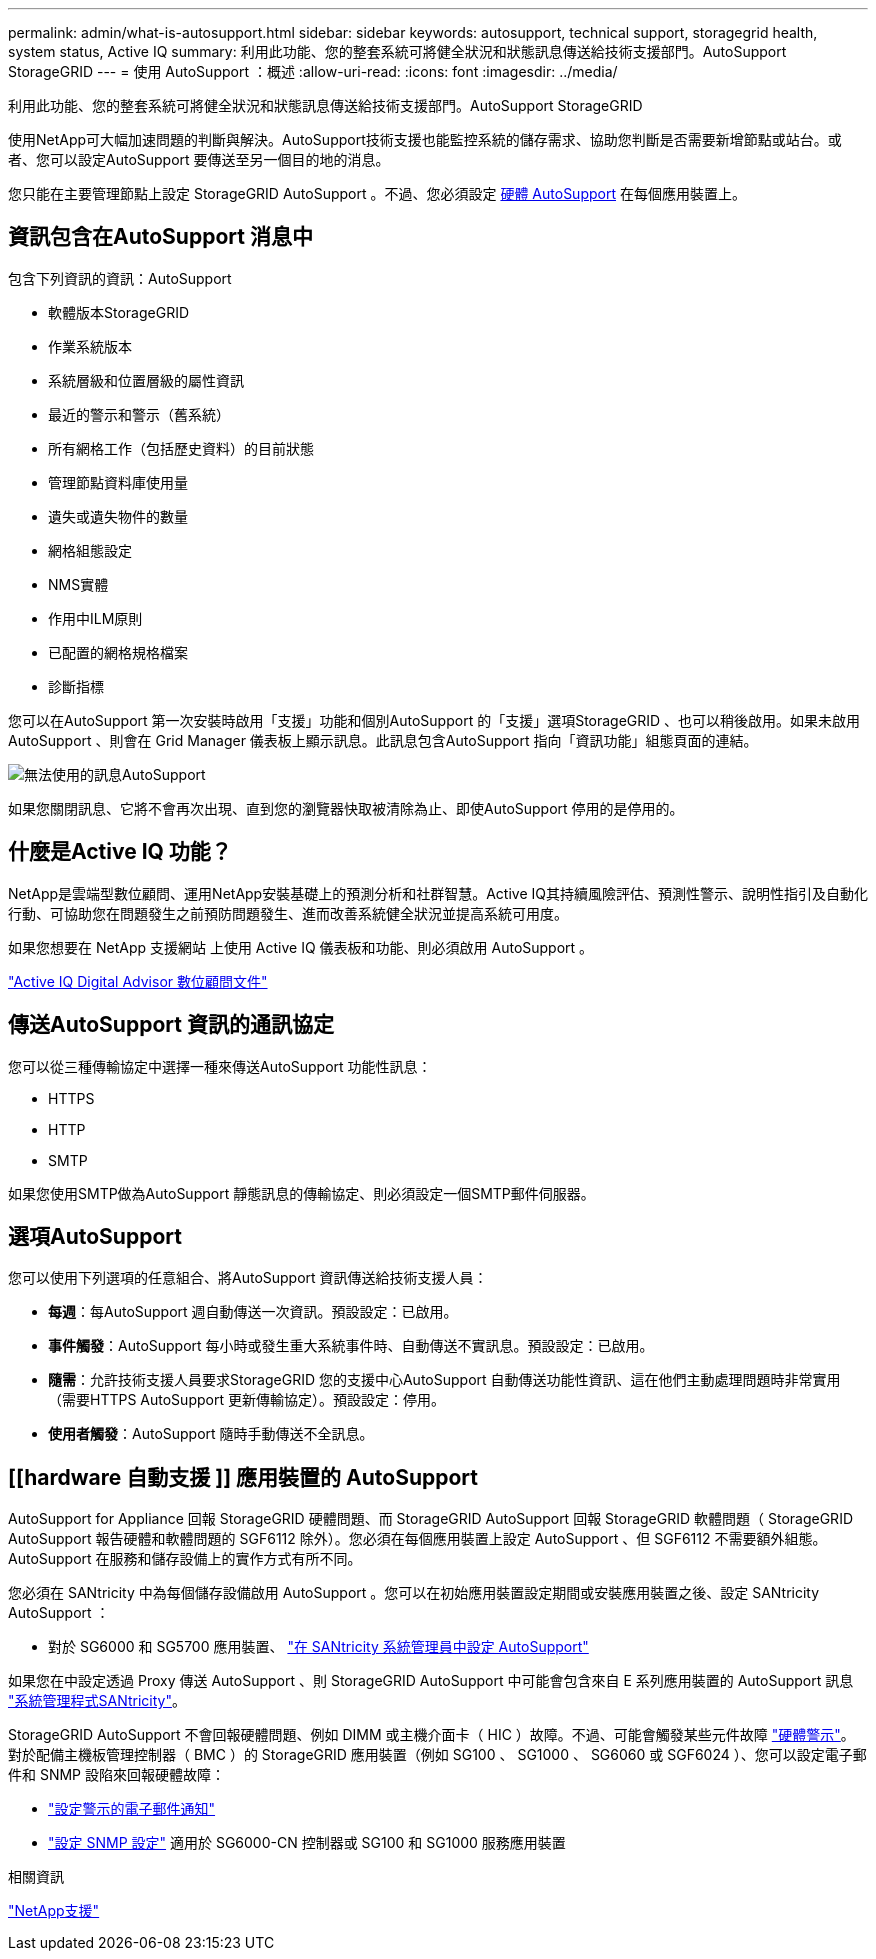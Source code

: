---
permalink: admin/what-is-autosupport.html 
sidebar: sidebar 
keywords: autosupport, technical support, storagegrid health, system status, Active IQ 
summary: 利用此功能、您的整套系統可將健全狀況和狀態訊息傳送給技術支援部門。AutoSupport StorageGRID 
---
= 使用 AutoSupport ：概述
:allow-uri-read: 
:icons: font
:imagesdir: ../media/


[role="lead"]
利用此功能、您的整套系統可將健全狀況和狀態訊息傳送給技術支援部門。AutoSupport StorageGRID

使用NetApp可大幅加速問題的判斷與解決。AutoSupport技術支援也能監控系統的儲存需求、協助您判斷是否需要新增節點或站台。或者、您可以設定AutoSupport 要傳送至另一個目的地的消息。

您只能在主要管理節點上設定 StorageGRID AutoSupport 。不過、您必須設定 <<hardware_autosupport,硬體 AutoSupport>> 在每個應用裝置上。



== 資訊包含在AutoSupport 消息中

包含下列資訊的資訊：AutoSupport

* 軟體版本StorageGRID
* 作業系統版本
* 系統層級和位置層級的屬性資訊
* 最近的警示和警示（舊系統）
* 所有網格工作（包括歷史資料）的目前狀態
* 管理節點資料庫使用量
* 遺失或遺失物件的數量
* 網格組態設定
* NMS實體
* 作用中ILM原則
* 已配置的網格規格檔案
* 診斷指標


您可以在AutoSupport 第一次安裝時啟用「支援」功能和個別AutoSupport 的「支援」選項StorageGRID 、也可以稍後啟用。如果未啟用 AutoSupport 、則會在 Grid Manager 儀表板上顯示訊息。此訊息包含AutoSupport 指向「資訊功能」組態頁面的連結。

image::../media/autosupport_disabled_message.png[無法使用的訊息AutoSupport]

如果您關閉訊息、它將不會再次出現、直到您的瀏覽器快取被清除為止、即使AutoSupport 停用的是停用的。



== 什麼是Active IQ 功能？

NetApp是雲端型數位顧問、運用NetApp安裝基礎上的預測分析和社群智慧。Active IQ其持續風險評估、預測性警示、說明性指引及自動化行動、可協助您在問題發生之前預防問題發生、進而改善系統健全狀況並提高系統可用度。

如果您想要在 NetApp 支援網站 上使用 Active IQ 儀表板和功能、則必須啟用 AutoSupport 。

https://docs.netapp.com/us-en/active-iq/index.html["Active IQ Digital Advisor 數位顧問文件"^]



== 傳送AutoSupport 資訊的通訊協定

您可以從三種傳輸協定中選擇一種來傳送AutoSupport 功能性訊息：

* HTTPS
* HTTP
* SMTP


如果您使用SMTP做為AutoSupport 靜態訊息的傳輸協定、則必須設定一個SMTP郵件伺服器。



== 選項AutoSupport

您可以使用下列選項的任意組合、將AutoSupport 資訊傳送給技術支援人員：

* *每週*：每AutoSupport 週自動傳送一次資訊。預設設定：已啟用。
* *事件觸發*：AutoSupport 每小時或發生重大系統事件時、自動傳送不實訊息。預設設定：已啟用。
* *隨需*：允許技術支援人員要求StorageGRID 您的支援中心AutoSupport 自動傳送功能性資訊、這在他們主動處理問題時非常實用（需要HTTPS AutoSupport 更新傳輸協定）。預設設定：停用。
* *使用者觸發*：AutoSupport 隨時手動傳送不全訊息。




== [[hardware 自動支援 ]] 應用裝置的 AutoSupport

AutoSupport for Appliance 回報 StorageGRID 硬體問題、而 StorageGRID AutoSupport 回報 StorageGRID 軟體問題（ StorageGRID AutoSupport 報告硬體和軟體問題的 SGF6112 除外）。您必須在每個應用裝置上設定 AutoSupport 、但 SGF6112 不需要額外組態。AutoSupport 在服務和儲存設備上的實作方式有所不同。

您必須在 SANtricity 中為每個儲存設備啟用 AutoSupport 。您可以在初始應用裝置設定期間或安裝應用裝置之後、設定 SANtricity AutoSupport ：

* 對於 SG6000 和 SG5700 應用裝置、 link:../installconfig/accessing-and-configuring-santricity-system-manager.html["在 SANtricity 系統管理員中設定 AutoSupport"]


如果您在中設定透過 Proxy 傳送 AutoSupport 、則 StorageGRID AutoSupport 中可能會包含來自 E 系列應用裝置的 AutoSupport 訊息 link:../admin/sending-eseries-autosupport-messages-through-storagegrid.html["系統管理程式SANtricity"]。

StorageGRID AutoSupport 不會回報硬體問題、例如 DIMM 或主機介面卡（ HIC ）故障。不過、可能會觸發某些元件故障 link:../monitor/alerts-reference.html["硬體警示"]。對於配備主機板管理控制器（ BMC ）的 StorageGRID 應用裝置（例如 SG100 、 SG1000 、 SG6060 或 SGF6024 ）、您可以設定電子郵件和 SNMP 設陷來回報硬體故障：

* link:../installconfig/setting-up-email-notifications-for-alerts.html["設定警示的電子郵件通知"]
* link:../installconfig/configuring-snmp-settings-for-bmc.html["設定 SNMP 設定"] 適用於 SG6000-CN 控制器或 SG100 和 SG1000 服務應用裝置


.相關資訊
https://mysupport.netapp.com/site/global/dashboard["NetApp支援"^]
